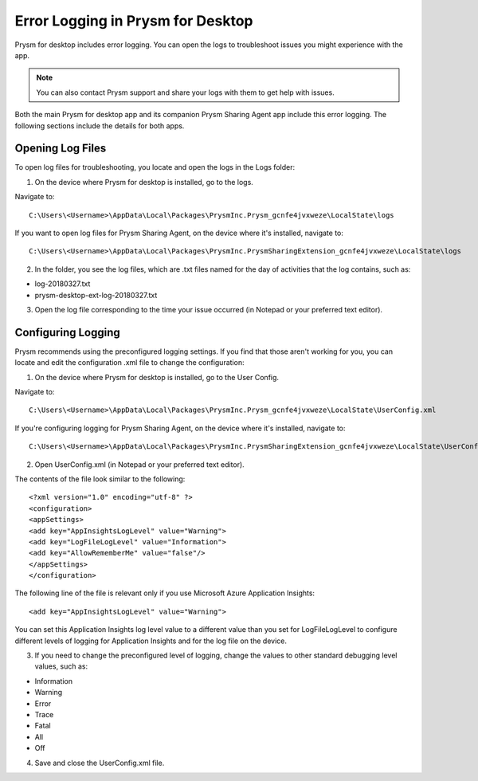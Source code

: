 Error Logging in Prysm for Desktop
===================================
       
Prysm for desktop includes error logging. You can open the logs to troubleshoot issues you might experience with the app.
		
.. note:: You can also contact Prysm support and share your logs with them to get help with issues.
		
Both the main Prysm for desktop app and its companion Prysm Sharing Agent app include this error logging. The following sections include the details for both apps.
		
Opening Log Files
---------------------
		
To open log files for troubleshooting, you locate and open the logs in the Logs folder:
			
1. On the device where Prysm for desktop is installed, go to the logs.

Navigate to::

   C:\Users\<Username>\AppData\Local\Packages\PrysmInc.Prysm_gcnfe4jvxweze\LocalState\logs
					
If you want to open log files for Prysm Sharing Agent, on the device where it's installed, navigate to::

   C:\Users\<Username>\AppData\Local\Packages\PrysmInc.PrysmSharingExtension_gcnfe4jvxweze\LocalState\logs
					
2. In the folder, you see the log files, which are .txt files named for the day of activities that the log contains, such as:
			
- log-20180327.txt 
			
- prysm-desktop-ext-log-20180327.txt
			
3. Open the log file corresponding to the time your issue occurred (in Notepad or your preferred text editor).



Configuring Logging
---------------------
		   
Prysm recommends using the preconfigured logging settings. If you find that those aren't working for you, you can locate and edit the configuration .xml file to change the configuration:
		   
		   
1. On the device where Prysm for desktop is installed, go to the User Config.

Navigate to::

   C:\Users\<Username>\AppData\Local\Packages\PrysmInc.Prysm_gcnfe4jvxweze\LocalState\UserConfig.xml
				
If you're configuring logging for Prysm Sharing Agent, on the device where it's installed, navigate to::

   C:\Users\<Username>\AppData\Local\Packages\PrysmInc.PrysmSharingExtension_gcnfe4jvxweze\LocalState\UserConfig.xml
				
2. Open UserConfig.xml (in Notepad or your preferred text editor).

The contents of the file look similar to the following::

   <?xml version="1.0" encoding="utf-8" ?>
   <configuration>
   <appSettings>
   <add key="AppInsightsLogLevel" value="Warning">
   <add key="LogFileLogLevel" value="Information">
   <add key="AllowRememberMe" value="false"/>
   </appSettings>
   </configuration>

				   
The following line of the file is relevant only if you use Microsoft Azure Application Insights::

   <add key="AppInsightsLogLevel" value="Warning">
				   
You can set this Application Insights log level value to a different value than you set for LogFileLogLevel to configure different levels of logging for Application Insights and for the log file on the device.
				   
3. If you need to change the preconfigured level of logging, change the values to other standard debugging level values, such as:
					
- Information
- Warning
- Error
- Trace
- Fatal
- All
- Off

4. Save and close the UserConfig.xml file.